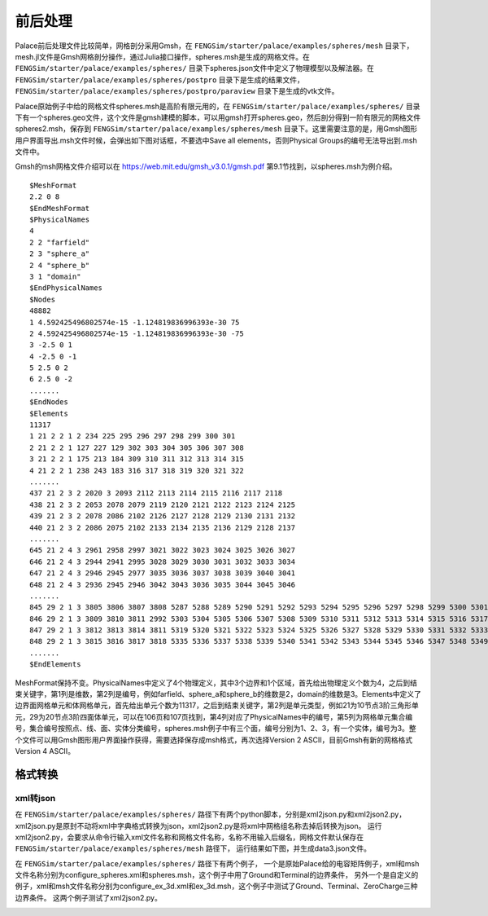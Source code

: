 **********************
前后处理
**********************

Palace前后处理文件比较简单，网格剖分采用Gmsh，在 ``FENGSim/starter/palace/examples/spheres/mesh`` 目录下，mesh.jl文件是Gmsh网格剖分操作，通过Julia接口操作，spheres.msh是生成的网格文件。在 ``FENGSim/starter/palace/examples/spheres/`` 目录下spheres.json文件中定义了物理模型以及解法器。在 ``FENGSim/starter/palace/examples/spheres/postpro`` 目录下是生成的结果文件， ``FENGSim/starter/palace/examples/spheres/postpro/paraview`` 目录下是生成的vtk文件。

Palace原始例子中给的网格文件spheres.msh是高阶有限元用的，在 ``FENGSim/starter/palace/examples/spheres/`` 目录下有一个spheres.geo文件，这个文件是gmsh建模的脚本，可以用gmsh打开spheres.geo，然后剖分得到一阶有限元的网格文件spheres2.msh，保存到 ``FENGSim/starter/palace/examples/spheres/mesh`` 目录下。这里需要注意的是，用Gmsh图形用户界面导出.msh文件时候，会弹出如下图对话框，不要选中Save all elements，否则Physical Groups的编号无法导出到.msh文件中。

.. image:: fig/gmsh.png
   :scale: 50 %
   :alt: alternate text
   :align: center

Gmsh的msh网格文件介绍可以在 `<https://web.mit.edu/gmsh_v3.0.1/gmsh.pdf>`_ 第9.1节找到，以spheres.msh为例介绍。 ::

  $MeshFormat
  2.2 0 8
  $EndMeshFormat
  $PhysicalNames
  4
  2 2 "farfield"
  2 3 "sphere_a"
  2 4 "sphere_b"
  3 1 "domain"
  $EndPhysicalNames
  $Nodes
  48882
  1 4.592425496802574e-15 -1.124819836996393e-30 75
  2 4.592425496802574e-15 -1.124819836996393e-30 -75
  3 -2.5 0 1
  4 -2.5 0 -1
  5 2.5 0 2
  6 2.5 0 -2
  .......
  $EndNodes
  $Elements
  11317
  1 21 2 2 1 2 234 225 295 296 297 298 299 300 301
  2 21 2 2 1 127 227 129 302 303 304 305 306 307 308
  3 21 2 2 1 175 213 184 309 310 311 312 313 314 315
  4 21 2 2 1 238 243 183 316 317 318 319 320 321 322
  .......
  437 21 2 3 2 2020 3 2093 2112 2113 2114 2115 2116 2117 2118
  438 21 2 3 2 2053 2078 2079 2119 2120 2121 2122 2123 2124 2125
  439 21 2 3 2 2078 2086 2102 2126 2127 2128 2129 2130 2131 2132
  440 21 2 3 2 2086 2075 2102 2133 2134 2135 2136 2129 2128 2137
  .......
  645 21 2 4 3 2961 2958 2997 3021 3022 3023 3024 3025 3026 3027
  646 21 2 4 3 2944 2941 2995 3028 3029 3030 3031 3032 3033 3034
  647 21 2 4 3 2946 2945 2977 3035 3036 3037 3038 3039 3040 3041
  648 21 2 4 3 2936 2945 2946 3042 3043 3036 3035 3044 3045 3046
  .......
  845 29 2 1 3 3805 3806 3807 3808 5287 5288 5289 5290 5291 5292 5293 5294 5295 5296 5297 5298 5299 5300 5301 5302
  846 29 2 1 3 3809 3810 3811 2992 5303 5304 5305 5306 5307 5308 5309 5310 5311 5312 5313 5314 5315 5316 5317 5318
  847 29 2 1 3 3812 3813 3814 3811 5319 5320 5321 5322 5323 5324 5325 5326 5327 5328 5329 5330 5331 5332 5333 5334
  848 29 2 1 3 3815 3816 3817 3818 5335 5336 5337 5338 5339 5340 5341 5342 5343 5344 5345 5346 5347 5348 5349 5350
  .......
  $EndElements

MeshFormat保持不变。PhysicalNames中定义了4个物理定义，其中3个边界和1个区域，首先给出物理定义个数为4，之后到结束关键字，第1列是维数，第2列是编号，例如farfield、sphere_a和sphere_b的维数是2，domain的维数是3。Elements中定义了边界面网格单元和体网格单元，首先给出单元个数为11317，之后到结束关键字，第2列是单元类型，例如21为10节点3阶三角形单元，29为20节点3阶四面体单元，可以在106页和107页找到，第4列对应了PhysicalNames中的编号，第5列为网格单元集合编号，集合编号按照点、线、面、实体分类编号，spheres.msh例子中有三个面，编号分别为1、2、3，有一个实体，编号为3。整个文件可以用Gmsh图形用户界面操作获得，需要选择保存成msh格式，再次选择Version 2 ASCII，目前Gmsh有新的网格格式Version 4 ASCII。


==========================
格式转换
==========================


--------------------
xml转json
--------------------

在 ``FENGSim/starter/palace/examples/spheres/`` 路径下有两个python脚本，分别是xml2json.py和xml2json2.py，
xml2json.py是原封不动将xml中字典格式转换为json，xml2json2.py是将xml中网格组名称去掉后转换为json。
运行xml2json2.py，会要求从命令行输入xml文件名称和网格文件名称，名称不用输入后缀名，网格文件默认保存在 ``FENGSim/starter/palace/examples/spheres/mesh`` 路径下，
运行结果如下图，并生成data3.json文件。

.. image:: fig/palace_2.png
   :scale: 50 %
   :alt: alternate text
   :align: center

在 ``FENGSim/starter/palace/examples/spheres/`` 路径下有两个例子，
一个是原始Palace给的电容矩阵例子，xml和msh文件名称分别为configure_spheres.xml和spheres.msh，这个例子中用了Ground和Terminal的边界条件，
另外一个是自定义的例子，xml和msh文件名称分别为configure_ex_3d.xml和ex_3d.msh，这个例子中测试了Ground、Terminal、ZeroCharge三种边界条件。
这两个例子测试了xml2json2.py。

.. image:: fig/palace_3.png
   :scale: 50 %
   :alt: alternate text
   :align: center
